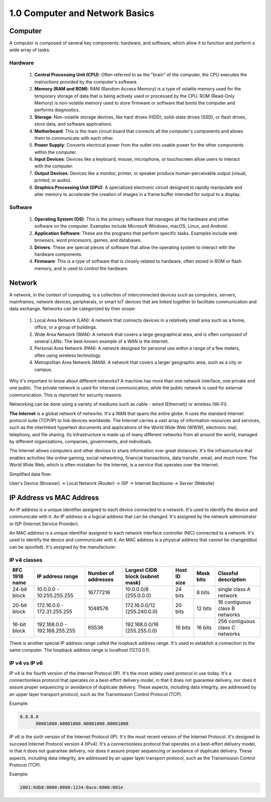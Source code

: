 ###############################
1.0 Computer and Network Basics
###############################

========
Computer
========

A computer is composed of several key components: hardware, and software, which allow it to function and perform a wide array of tasks.

.. image:: ../diagrams/computer.png
  :width: 1000
  :alt: How code works

--------
Hardware
--------

    #. **Central Processing Unit (CPU)**: Often referred to as the "brain" of the computer, the CPU executes the instructions provided by the computer's software.

    #. **Memory (RAM and ROM)**: RAM (Random Access Memory) is a type of volatile memory used for the temporary storage of data that is being actively used or processed by the CPU. ROM (Read-Only Memory) is non-volatile memory used to store firmware or software that boots the computer and performs diagnostics.

    #. **Storage**: Non-volatile storage devices, like hard drives (HDD), solid-state drives (SSD), or flash drives, store data, and software applications.

    #. **Motherboard**: This is the main circuit board that connects all the computer's components and allows them to communicate with each other.

    #. **Power Supply**: Converts electrical power from the outlet into usable power for the other components within the computer.

    #. **Input Devices**: Devices like a keyboard, mouse, microphone, or touchscreen allow users to interact with the computer.

    #. **Output Devices**: Devices like a monitor, printer, or speaker produce human-perceivable output (visual, printed, or audio).

    #. **Graphics Processing Unit (GPU)**: A specialized electronic circuit designed to rapidly manipulate and alter memory to accelerate the creation of images in a frame buffer intended for output to a display.

--------
Software
--------

    #. **Operating System (OS)**: This is the primary software that manages all the hardware and other software on the computer. Examples include Microsoft Windows, macOS, Linux, and Android.

    #. **Application Software**: These are the programs that perform specific tasks. Examples include web browsers, word processors, games, and databases.

    #. **Drivers**: These are special pieces of software that allow the operating system to interact with the hardware components.

    #. **Firmware**: This is a type of software that is closely related to hardware, often stored in ROM or flash memory, and is used to control the hardware.

=======
Network
=======

A network, in the context of computing, is a collection of interconnected devices such as computers, servers, mainframes, network devices, peripherals, or smart IoT devices that are linked together to facilitate communication and data exchange. Networks can be categorized by their scope:

    #. Local Area Network (LAN): A network that connects devices in a relatively small area such as a home, office, or a group of buildings.

    #. Wide Area Network (WAN): A network that covers a large geographical area, and is often composed of several LANs. The best-known example of a WAN is the Internet.

    #. Personal Area Network (PAN): A network designed for personal use within a range of a few meters, often using wireless technology.

    #. Metropolitan Area Network (MAN): A network that covers a larger geographic area, such as a city or campus.

Why it's important to know about different networks? A machine has more than one network interface, one private and one public. The private network is used for internal communication, while the public network is used for external communication. This is important for security reasons.

Networking can be done using a variety of mediums such as cable - wired (Ethernet)) or wireless (Wi-Fi).

**The Internet** is a global network of networks. It's a WAN that spans the entire globe. It uses the standard Internet protocol suite (TCP/IP) to link devices worldwide. The Internet carries a vast array of information resources and services, such as the interlinked hypertext documents and applications of the World Wide Web (WWW), electronic mail, telephony, and file sharing. Its infrastructure is made up of many different networks from all around the world, managed by different organizations, companies, governments, and individuals.

The Internet allows computers and other devices to share information over great distances. It's the infrastructure that enables activities like online gaming, social networking, financial transactions, data transfer, email, and much more. The World Wide Web, which is often mistaken for the Internet, is a service that operates over the Internet.

Simplified data flow:

User's Device (Browser) -> Local Network (Router) -> ISP -> Internet Backbone -> Server (Website)

.. image:: ../diagrams/network.png
  :width: 1000
  :alt: How code works

=========================
IP Address vs MAC Address
=========================

An IP address is a unique identifier assigned to each device connected to a network. It's used to identify the device and communicate with it. An IP address is a logical address that can be changed. It's assigned by the network administrator or ISP (Internet Service Provider).

An MAC address is a unique identifier assigned to each network interface controller (NIC) connected to a network. It's used to identify the device and communicate with it. An MAC address is a physical address that cannot be changed(but can be spoofed). It's assigned by the manufacturer.

-------------
IP v4 classes
-------------

=============  ===============================  ===================  ================================  ============  =========  ===============================
RFC 1918 name  IP address range                 Number of addresses  Largest CIDR block (subnet mask)  Host ID size  Mask bits  Classful description
=============  ===============================  ===================  ================================  ============  =========  ===============================
24-bit block   10.0.0.0 - 10.255.255.255        16777216             10.0.0.0/8 (255.0.0.0)            24 bits       8 bits     single class A network
20-bit block   172.16.0.0 - 172.31.255.255      1048576              172.16.0.0/12 (255.240.0.0)       20 bits       12 bits    16 contiguous class B networks
16-bit block   192.168.0.0 - 192.168.255.255    65536                192.168.0.0/16 (255.255.0.0)      16 bits       16 bits    256 contiguous class C networks
=============  ===============================  ===================  ================================  ============  =========  ===============================

There is another special IP address range called the loopback address range. It's used to establish a connection to the same computer. The loopback address range is localhost (127.0.0.1).

--------------
IP v4 vs IP v6
--------------

IP v4 is the fourth version of the Internet Protocol (IP). It's the most widely used protocol in use today. It's a connectionless protocol that operates on a best-effort delivery model, in that it does not guarantee delivery, nor does it assure proper sequencing or avoidance of duplicate delivery. These aspects, including data integrity, are addressed by an upper layer transport protocol, such as the Transmission Control Protocol (TCP).

Example:

.. code-block::
  
    8.8.8.8
	  00001000.00001000.00001000.00001000

IP v6 is the sixth version of the Internet Protocol (IP). It's the most recent version of the Internet Protocol. It's designed to succeed Internet Protocol version 4 (IPv4). It's a connectionless protocol that operates on a best-effort delivery model, in that it does not guarantee delivery, nor does it assure proper sequencing or avoidance of duplicate delivery. These aspects, including data integrity, are addressed by an upper layer transport protocol, such as the Transmission Control Protocol (TCP).

Example: 

.. code-block::

    2001:0db8:0000:0000:1234:0ace:6006:001e
